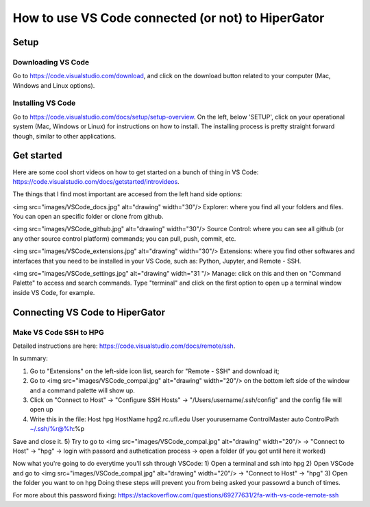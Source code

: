 How to use VS Code connected (or not) to HiperGator
***********

Setup
================

Downloading VS Code
----------------------------

Go to https://code.visualstudio.com/download, and click on the download button related to your computer (Mac, Windows and Linux options).

Installing VS Code
----------------------------

Go to https://code.visualstudio.com/docs/setup/setup-overview. On the left, below 'SETUP', click on your operational system (Mac, Windows or Linux) for instructions on how to install. The installing process is pretty straight forward though, similar to other applications.


Get started
================

Here are some cool short videos on how to get started on a bunch of thing in VS Code: https://code.visualstudio.com/docs/getstarted/introvideos.

The things that I find most important are accesed from the left hand side options:

<img src="images/VSCode_docs.jpg" alt="drawing" width="30"/> Explorer: where you find all your folders and files. You can open an specific folder or clone from github.

<img src="images/VSCode_github.jpg" alt="drawing" width="30"/> Source Control: where you can see all github (or any other source control platform) commands; you can pull, push, commit, etc.

<img src="images/VSCode_extensions.jpg" alt="drawing" width="30"/> Extensions: where you find other softwares and interfaces that you need to be installed in your VS Code, such as: Python, Jupyter, and Remote - SSH.

<img src="images/VSCode_settings.jpg" alt="drawing" width="31
"/> Manage: click on this and then on "Command Palette" to access and search commands. Type "terminal" and click on the first option to open up a terminal window inside VS Code, for example.


Connecting VS Code to HiperGator
================

Make VS Code SSH to HPG
----------------------------

Detailed instructions are here:
https://code.visualstudio.com/docs/remote/ssh.

In summary:

1) Go to "Extensions" on the left-side icon list, search for "Remote - SSH" and download it;
2) Go to <img src="images/VSCode_compal.jpg" alt="drawing" width="20"/> on the bottom left side of the window and a command palette will show up.
3) Click on "Connect to Host" -> "Configure SSH Hosts" -> "/Users/username/.ssh/config" and the config file will open up
4)  Write this in the file:
    Host hpg
    HostName hpg2.rc.ufl.edu
    User yourusername
    ControlMaster auto
    ControlPath ~/.ssh/%r@%h:%p
Save and close it.
5) Try to go to <img src="images/VSCode_compal.jpg" alt="drawing" width="20"/> -> "Connect to Host" -> "hpg" -> login with passord and authetication process -> open a folder (if you got until here it worked)

Now what you're going to do everytime you'll ssh through VSCode:
1) Open a terminal and ssh into hpg
2) Open VSCode and go to <img src="images/VSCode_compal.jpg" alt="drawing" width="20"/> -> "Connect to Host" -> "hpg"
3) Open the folder you want to on hpg
Doing these steps will prevent you from being asked your passowrd a bunch of times.

For more about this password fixing: https://stackoverflow.com/questions/69277631/2fa-with-vs-code-remote-ssh